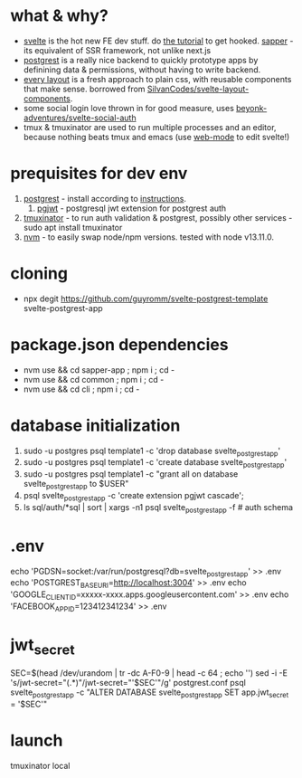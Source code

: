 * what & why?
- [[https://svelte.dev/][svelte]] is the hot new FE dev stuff. do [[https://svelte.dev/tutorial/basics][the tutorial]] to get hooked. [[https://sapper.svelte.dev/][sapper]] - its equivalent of SSR
  framework, not unlike next.js
- [[http://postgrest.org/][postgrest]] is a really nice backend to quickly prototype apps by
  definining data & permissions, without having to write backend.
- [[https://every-layout.dev/][every layout]] is a fresh approach to plain css, with reusable components that make sense. borrowed from [[https://github.com/SilvanCodes/svelte-layout-components][SilvanCodes/svelte-layout-components]].
- some social login love thrown in for good measure, uses [[https://github.com/beyonk-adventures/svelte-social-auth][beyonk-adventures/svelte-social-auth]]
- tmux & tmuxinator are used to run multiple processes and an editor, because nothing beats tmux and emacs (use [[http://web-mode.org/][web-mode]] to edit svelte!)
* prequisites for dev env
1. [[https://github.com/PostgREST/postgrest/releases/latest][postgrest]] - install according to [[http://postgrest.org/en/v6.0/tutorials/tut0.html][instructions]].
   1. [[https://github.com/michelp/pgjwt][pgjwt]] - postgresql jwt extension for postgrest auth
2. [[https://github.com/tmuxinator/tmuxinator][tmuxinator]] - to run auth validation & postgrest, possibly other services - sudo apt install tmuxinator
3. [[https://github.com/nvm-sh/nvm][nvm]] - to easily swap node/npm versions. tested with node v13.11.0.
* cloning
- npx degit https://github.com/guyromm/svelte-postgrest-template svelte-postgrest-app
* package.json dependencies
- nvm use && cd sapper-app ; npm i ; cd -
- nvm use && cd common ; npm i ; cd -
- nvm use && cd cli ; npm i ; cd -
* database initialization
1. sudo -u postgres psql template1 -c 'drop database svelte_postgrest_app'
2. sudo -u postgres psql template1 -c 'create database svelte_postgrest_app'
3. sudo -u postgres psql template1 -c "grant all on database svelte_postgrest_app to $USER"
4. psql svelte_postgrest_app -c 'create extension pgjwt cascade';
5. ls sql/auth/*sql | sort | xargs -n1 psql svelte_postgrest_app -f # auth schema
* .env
echo 'PGDSN=socket:/var/run/postgresql?db=svelte_postgrest_app' >> .env
echo 'POSTGREST_BASE_URI=http://localhost:3004' >> .env
echo 'GOOGLE_CLIENT_ID=xxxxx-xxxx.apps.googleusercontent.com' >> .env
echo 'FACEBOOK_APP_ID=123412341234' >> .env
* jwt_secret
SEC=$(head /dev/urandom | tr -dc A-F0-9 | head -c 64 ; echo '')
sed -i -E 's/jwt-secret="(.*)"/jwt-secret="'$SEC'"/g' postgrest.conf
psql svelte_postgrest_app -c "ALTER DATABASE svelte_postgrest_app  SET app.jwt_secret = '$SEC'"
* launch
tmuxinator local
